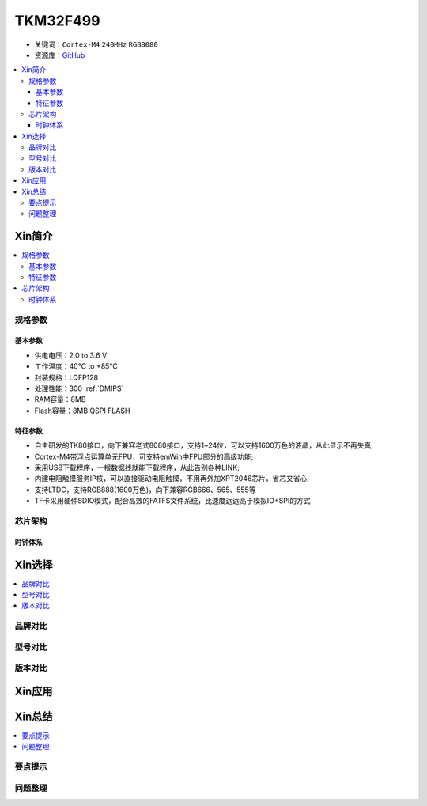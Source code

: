 
.. _tkm32f499:

TKM32F499
===============

* 关键词：``Cortex-M4`` ``240MHz`` ``RGB8080``
* 资源库：`GitHub <https://github.com/SoCXin/TKM32F499>`_

.. contents::
    :local:

Xin简介
-----------

.. contents::
    :local:

规格参数
~~~~~~~~~~~

基本参数
^^^^^^^^^^^

* 供电电压：2.0 to 3.6 V
* 工作温度：40°C to +85°C
* 封装规格：LQFP128
* 处理性能：300 :ref:`DMIPS`
* RAM容量：8MB
* Flash容量：8MB QSPI FLASH


特征参数
^^^^^^^^^^^

* 自主研发的TK80接口，向下兼容老式8080接口，支持1~24位，可以支持1600万色的液晶，从此显示不再失真;
* Cortex-M4带浮点运算单元FPU，可支持emWin中FPU部分的高级功能;
* 采用USB下载程序，一根数据线就能下载程序，从此告别各种LINK;
* 内建电阻触摸服务IP核，可以直接驱动电阻触摸，不用再外加XPT2046芯片，省芯又省心;
* 支持LTDC，支持RGB888(1600万色)，向下兼容RGB666、565、555等
* TF卡采用硬件SDIO模式，配合高效的FATFS文件系统，比速度远远高于模拟IO+SPI的方式


芯片架构
~~~~~~~~~~~


时钟体系
^^^^^^^^^^^

Xin选择
-----------
.. contents::
    :local:

品牌对比
~~~~~~~~~

型号对比
~~~~~~~~~

版本对比
~~~~~~~~~


Xin应用
-----------

.. image:: ./images/TKM32F499.jpg
    :target: http://hjrkj.com/product/13.html

.. contents::
    :local:

Xin总结
--------------

.. contents::
    :local:

要点提示
~~~~~~~~~~~~~



问题整理
~~~~~~~~~~~~~


